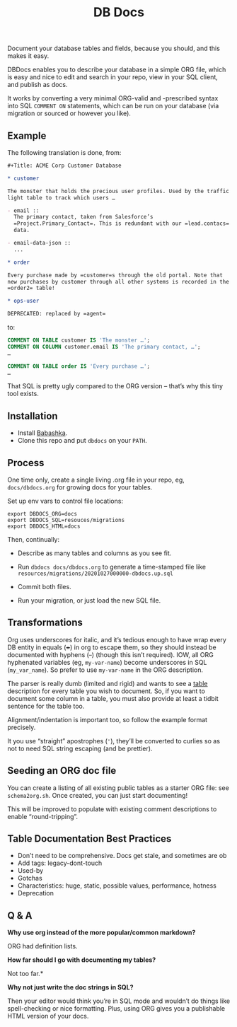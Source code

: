 #+Title: DB Docs

Document your database tables and fields, because you should, and this
makes it easy.

DBDocs enables you to describe your database in a simple ORG file,
which is easy and nice to edit and search in your repo, view in your
SQL client, and publish as docs.

It works by converting a very minimal ORG-valid and -prescribed syntax
into SQL =COMMENT ON= statements, which can be run on your database
(via migration or sourced or however you like).

#+html: <p align="center"><img src="postico.png" /></p>

** Example

The following translation is done, from:

#+begin_src org
#+Title: ACME Corp Customer Database

* customer

The monster that holds the precious user profiles. Used by the traffic
light table to track which users …

- email ::
  The primary contact, taken from Salesforce’s
  =Project.Primary_Contact=. This is redundant with our =lead.contacs=
  data.

- email-data-json ::
  ...

* order

Every purchase made by =customer=s through the old portal. Note that
new purchases by customer through all other systems is recorded in the
=order2= table!

* ops-user

DEPRECATED: replaced by =agent=
#+end_src

to:

#+begin_src sql
COMMENT ON TABLE customer IS 'The monster …';
COMMENT ON COLUMN customer.email IS 'The primary contact, …';
…

COMMENT ON TABLE order IS 'Every purchase …';
…

#+end_src

That SQL is pretty ugly compared to the ORG version – that’s why this
tiny tool exists.

** Installation

- Install [[https://github.com/babashka/babashka#installation][Babashka]].
- Clone this repo and put =dbdocs= on your =PATH=.

** Process

One time only, create a single living .org file in your repo, eg,
=docs/dbdocs.org= for growing docs for your tables.

Set up env vars to control file locations:

#+begin_src shell
export DBDOCS_ORG=docs
export DBDOCS_SQL=resouces/migrations
export DBDOCS_HTML=docs
#+end_src

Then, continually:

- Describe as many tables and columns as you see fit.

- Run =dbdocs docs/dbdocs.org= to generate a time-stamped file like
  =resources/migrations/20201027000000-dbdocs.up.sql=

- Commit both files.

- Run your migration, or just load the new SQL file.

** Transformations

Org uses underscores for italic, and it’s tedious enough to have wrap
every DB entity in equals (+=+) in org to escape them, so they should
instead be documented with hyphens (+-+) (though this isn’t required).
IOW, all ORG hyphenated variables (eg, =my-var-name=) become
underscores in SQL (=my_var_name=). So prefer to use =my-var-name= in
the ORG description.

The parser is really dumb (limited and rigid) and wants to see a
_table_ description for every table you wish to document. So, if you
want to document some column in a table, you must also provide at
least a tidbit sentence for the table too.

Alignment/indentation is important too, so follow the example format
precisely.

It you use “straight” apostrophes (='=), they’ll be converted to
curlies so as not to need SQL string escaping (and be prettier).

** Seeding an ORG doc file

You can create a listing of all existing public tables as a starter
ORG file: see =schema2org.sh=. Once created, you can just start
documenting!

This will be improved to populate with existing comment descriptions
to enable “round-tripping”.

** Table Documentation Best Practices

- Don’t need to be comprehensive. Docs get stale, and sometimes are ob
- Add tags: legacy-dont-touch
- Used-by
- Gotchas
- Characteristics: huge, static, possible values, performance, hotness
- Deprecation


** Q & A

*Why use org instead of the more popular/common markdown?*

ORG had definition lists.

*How far should I go with documenting my tables?*

Not too far.*

*Why not just write the doc strings in SQL?*

Then your editor would think you’re in SQL mode and wouldn’t do things
like spell-checking or nice formatting. Plus, using ORG gives you a
publishable HTML version of your docs.

